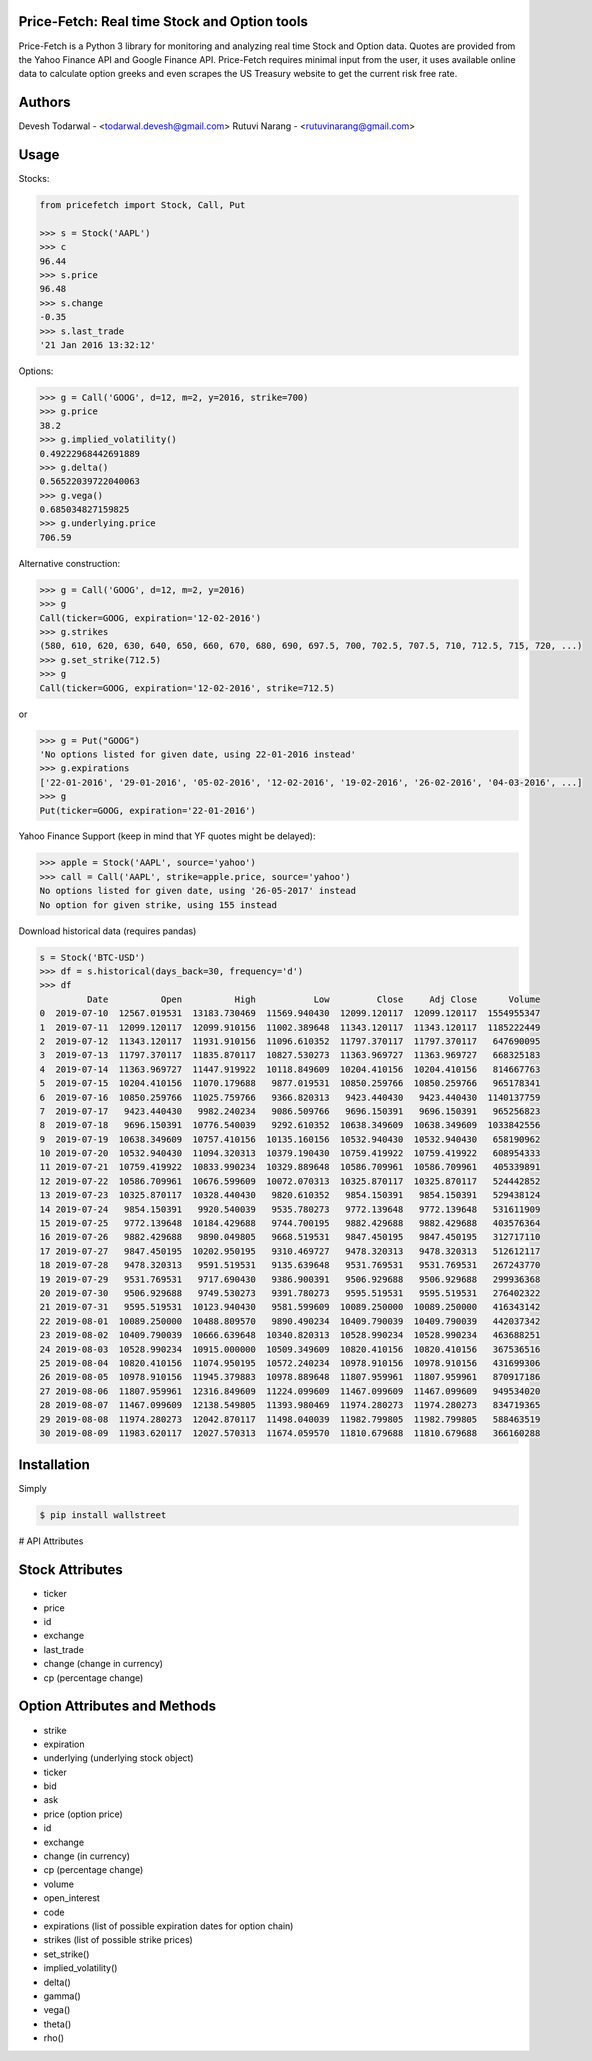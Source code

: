 Price-Fetch: Real time Stock and Option tools
--------------------------------------------

Price-Fetch is a Python 3 library for monitoring and analyzing real time Stock and
Option data. Quotes are provided from the Yahoo Finance API and Google Finance API.
Price-Fetch requires minimal input from the user, it uses available online data to
calculate option greeks and even scrapes the US Treasury website to get the current risk free rate.

Authors
-------

Devesh Todarwal - <todarwal.devesh@gmail.com>
Rutuvi Narang   - <rutuvinarang@gmail.com>

Usage
-----

Stocks:

.. code-block:: Python

  from pricefetch import Stock, Call, Put

  >>> s = Stock('AAPL')
  >>> c
  96.44
  >>> s.price
  96.48
  >>> s.change
  -0.35
  >>> s.last_trade
  '21 Jan 2016 13:32:12'

Options:

.. code-block:: Python

  >>> g = Call('GOOG', d=12, m=2, y=2016, strike=700)
  >>> g.price
  38.2
  >>> g.implied_volatility()
  0.49222968442691889
  >>> g.delta()
  0.56522039722040063
  >>> g.vega()
  0.685034827159825
  >>> g.underlying.price
  706.59

Alternative construction:

.. code-block:: Python

  >>> g = Call('GOOG', d=12, m=2, y=2016)
  >>> g
  Call(ticker=GOOG, expiration='12-02-2016')
  >>> g.strikes
  (580, 610, 620, 630, 640, 650, 660, 670, 680, 690, 697.5, 700, 702.5, 707.5, 710, 712.5, 715, 720, ...)
  >>> g.set_strike(712.5)
  >>> g
  Call(ticker=GOOG, expiration='12-02-2016', strike=712.5)

or

.. code-block:: Python

  >>> g = Put("GOOG")
  'No options listed for given date, using 22-01-2016 instead'
  >>> g.expirations
  ['22-01-2016', '29-01-2016', '05-02-2016', '12-02-2016', '19-02-2016', '26-02-2016', '04-03-2016', ...]
  >>> g
  Put(ticker=GOOG, expiration='22-01-2016')

Yahoo Finance Support (keep in mind that YF quotes might be delayed):

.. code-block:: Python

    >>> apple = Stock('AAPL', source='yahoo')
    >>> call = Call('AAPL', strike=apple.price, source='yahoo')
    No options listed for given date, using '26-05-2017' instead
    No option for given strike, using 155 instead

Download historical data (requires pandas)

.. code-block:: Python

    s = Stock('BTC-USD')
    >>> df = s.historical(days_back=30, frequency='d')
    >>> df
             Date          Open          High           Low         Close     Adj Close      Volume
    0  2019-07-10  12567.019531  13183.730469  11569.940430  12099.120117  12099.120117  1554955347
    1  2019-07-11  12099.120117  12099.910156  11002.389648  11343.120117  11343.120117  1185222449
    2  2019-07-12  11343.120117  11931.910156  11096.610352  11797.370117  11797.370117   647690095
    3  2019-07-13  11797.370117  11835.870117  10827.530273  11363.969727  11363.969727   668325183
    4  2019-07-14  11363.969727  11447.919922  10118.849609  10204.410156  10204.410156   814667763
    5  2019-07-15  10204.410156  11070.179688   9877.019531  10850.259766  10850.259766   965178341
    6  2019-07-16  10850.259766  11025.759766   9366.820313   9423.440430   9423.440430  1140137759
    7  2019-07-17   9423.440430   9982.240234   9086.509766   9696.150391   9696.150391   965256823
    8  2019-07-18   9696.150391  10776.540039   9292.610352  10638.349609  10638.349609  1033842556
    9  2019-07-19  10638.349609  10757.410156  10135.160156  10532.940430  10532.940430   658190962
    10 2019-07-20  10532.940430  11094.320313  10379.190430  10759.419922  10759.419922   608954333
    11 2019-07-21  10759.419922  10833.990234  10329.889648  10586.709961  10586.709961   405339891
    12 2019-07-22  10586.709961  10676.599609  10072.070313  10325.870117  10325.870117   524442852
    13 2019-07-23  10325.870117  10328.440430   9820.610352   9854.150391   9854.150391   529438124
    14 2019-07-24   9854.150391   9920.540039   9535.780273   9772.139648   9772.139648   531611909
    15 2019-07-25   9772.139648  10184.429688   9744.700195   9882.429688   9882.429688   403576364
    16 2019-07-26   9882.429688   9890.049805   9668.519531   9847.450195   9847.450195   312717110
    17 2019-07-27   9847.450195  10202.950195   9310.469727   9478.320313   9478.320313   512612117
    18 2019-07-28   9478.320313   9591.519531   9135.639648   9531.769531   9531.769531   267243770
    19 2019-07-29   9531.769531   9717.690430   9386.900391   9506.929688   9506.929688   299936368
    20 2019-07-30   9506.929688   9749.530273   9391.780273   9595.519531   9595.519531   276402322
    21 2019-07-31   9595.519531  10123.940430   9581.599609  10089.250000  10089.250000   416343142
    22 2019-08-01  10089.250000  10488.809570   9890.490234  10409.790039  10409.790039   442037342
    23 2019-08-02  10409.790039  10666.639648  10340.820313  10528.990234  10528.990234   463688251
    24 2019-08-03  10528.990234  10915.000000  10509.349609  10820.410156  10820.410156   367536516
    25 2019-08-04  10820.410156  11074.950195  10572.240234  10978.910156  10978.910156   431699306
    26 2019-08-05  10978.910156  11945.379883  10978.889648  11807.959961  11807.959961   870917186
    27 2019-08-06  11807.959961  12316.849609  11224.099609  11467.099609  11467.099609   949534020
    28 2019-08-07  11467.099609  12138.549805  11393.980469  11974.280273  11974.280273   834719365
    29 2019-08-08  11974.280273  12042.870117  11498.040039  11982.799805  11982.799805   588463519
    30 2019-08-09  11983.620117  12027.570313  11674.059570  11810.679688  11810.679688   366160288

Installation
------------
Simply

.. code-block:: bash

    $ pip install wallstreet


# API Attributes

Stock Attributes
----------------

- ticker
- price
- id
- exchange
- last_trade
- change   (change in currency)
- cp   (percentage change)


Option Attributes and Methods
-----------------------------

- strike
- expiration
- underlying  (underlying stock object)
- ticker
- bid
- ask
- price (option price)
- id
- exchange
- change  (in currency)
- cp  (percentage change)
- volume
- open_interest
- code
- expirations (list of possible expiration dates for option chain)
- strikes (list of possible strike prices)

- set_strike()
- implied_volatility()
- delta()
- gamma()
- vega()
- theta()
- rho()
